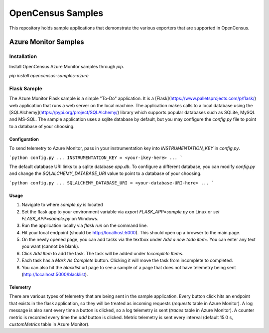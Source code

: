 OpenCensus Samples
******************

This repository holds sample applications that demonstrate the various exporters that are supported in OpenCensus.

Azure Monitor Samples
=====================

Installation
------------

Install OpenCensus Azure Monitor samples through `pip`.

`pip install opencensus-samples-azure`


Flask Sample
------------

The Azure Monitor Flask sample is a simple "To-Do" application.
It is a [Flask](https://www.palletsprojects.com/p/flask/) web application that runs a web server on the local machine.
The application makes calls to a local database using the [SQLAlchemy](https://pypi.org/project/SQLAlchemy/) library which supports popular databases such as SQLite, MySQL and MS-SQL.
The sample application uses a sqlite database by default, but you may configure the `config.py` file to point to a database of your choosing.

Configuration
^^^^^^^^^^^^^

To send telemetry to Azure Monitor, pass in your instrumentation key into `INSTRUMENTATION_KEY` in `config.py`.

```python
config.py
...
INSTRUMENTATION_KEY = <your-ikey-here>
...
```

The default database URI links to a sqlite database `app.db`.
To configure a different database, you can modify `config.py` and change the `SQLALCHEMY_DATABASE_URI` value to point to a database of your choosing.

```python
config.py
...
SQLALCHEMY_DATABASE_URI = <your-database-URI-here>
...
```

Usage
^^^^^

1. Navigate to where `sample.py` is located
2. Set the flask app to your environment variable via `export FLASK_APP=sample.py` on Linux or `set FLASK_APP=sample.py` on Windows.
3. Run the application locally via `flask run` on the command line.
4. Hit your local endpoint (should be http://localhost:5000). This should open up a browser to the main page.
5. On the newly opened page, you can add tasks via the textbox under `Add a new todo item:`. You can enter any text you want (cannot be blank).
6. Click `Add Item` to add the task. The task will be added under `Incomplete Items`.
7. Each task has a `Mark As Complete` button. Clicking it will move the task from incomplete to completed.
8. You can also hit the `blacklist` url page to see a sample of a page that does not have telemetry being sent (http://localhost:5000/blacklist).

Telemetry
^^^^^^^^^

There are various types of telemetry that are being sent in the sample application.
Every button click hits an endpoint that exists in the flask application, so they will be treated as incoming requests (`requests` table in Azure Monitor).
A log message is also sent every time a button is clicked, so a log telemetry is sent (`traces` table in Azure Monitor).
A counter metric is recorded every time the `add` button is clicked. Metric telemetry is sent every interval (default 15.0 s, `customMetrics` table in Azure Monitor).